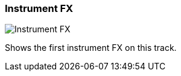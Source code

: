 ifdef::pdf-theme[[[track-panel-instrument-fx,Instrument FX]]]
ifndef::pdf-theme[[[track-panel-instrument-fx,Instrument FX image:playtime::generated/screenshots/elements/track-panel/instrument-fx.png[width=50, pdfwidth=8mm]]]]
=== Instrument FX

image::playtime::generated/screenshots/elements/track-panel/instrument-fx.png[Instrument FX, role="related thumb right", float=right]

Shows the first instrument FX on this track.

